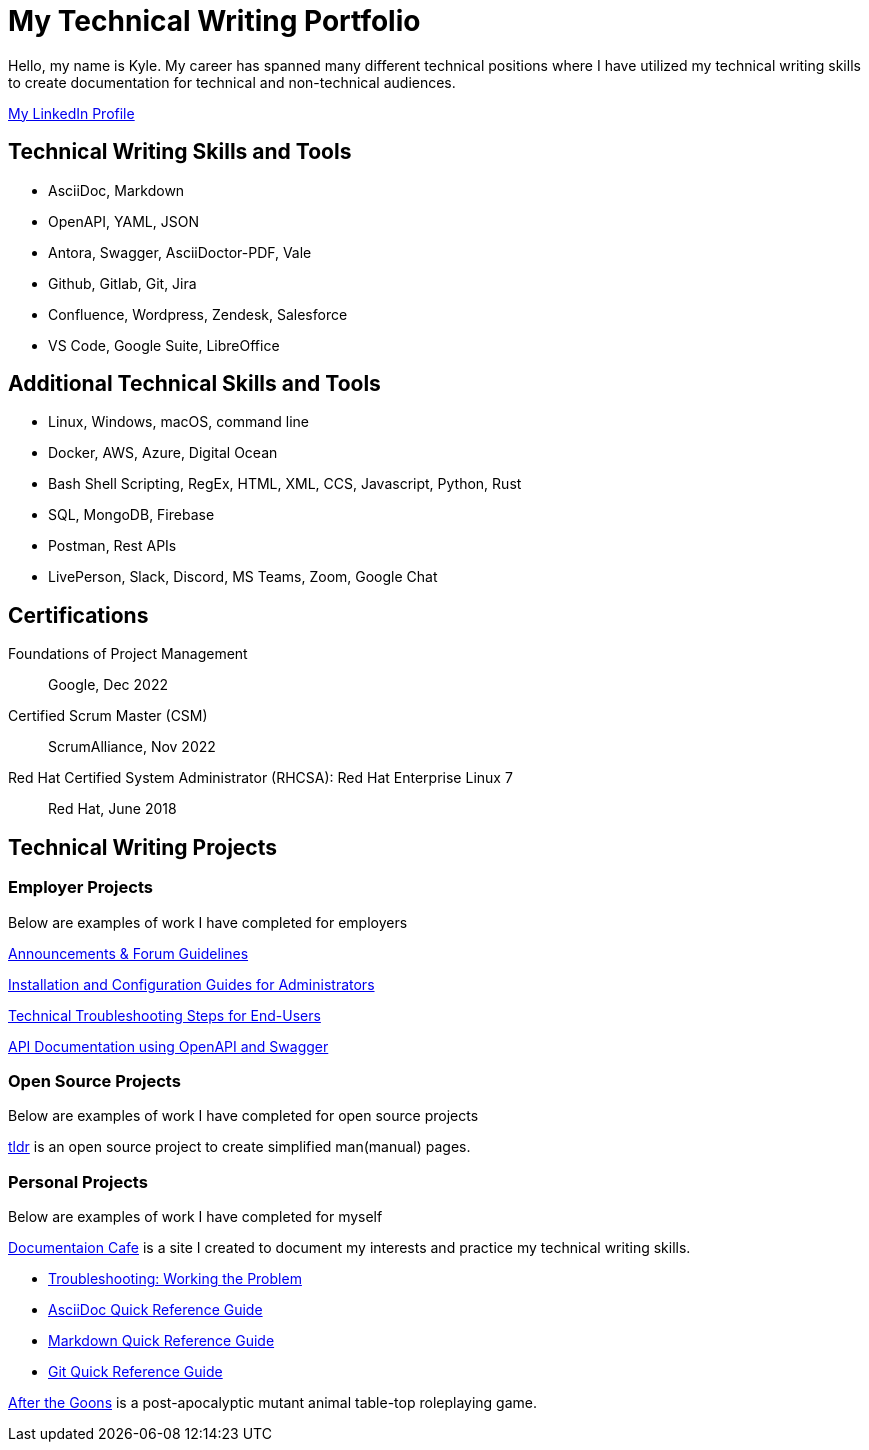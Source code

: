 = My Technical Writing Portfolio

Hello, my name is Kyle. My career has spanned many different technical positions where I have utilized my technical writing skills to create documentation for technical and non-technical audiences.

https://www.linkedin.com/in/kylermonteith/[My LinkedIn Profile, window=blank]

== Technical Writing Skills and Tools
* AsciiDoc, Markdown
* OpenAPI, YAML, JSON
* Antora, Swagger, AsciiDoctor-PDF, Vale
* Github, Gitlab, Git, Jira
* Confluence, Wordpress, Zendesk, Salesforce
* VS Code, Google Suite, LibreOffice

== Additional Technical Skills and Tools
* Linux, Windows, macOS, command line
* Docker, AWS, Azure, Digital Ocean
* Bash Shell Scripting, RegEx, HTML, XML, CCS, Javascript, Python, Rust
* SQL, MongoDB, Firebase
* Postman, Rest APIs
* LivePerson, Slack, Discord, MS Teams, Zoom, Google Chat

== Certifications
Foundations of Project Management:: Google, Dec 2022


Certified Scrum Master (CSM):: ScrumAlliance, Nov 2022

Red Hat Certified System Administrator (RHCSA): Red Hat Enterprise Linux 7:: Red Hat, June 2018

== Technical Writing Projects
=== Employer Projects
Below are examples of work I have completed for employers

xref:portfolio:knowledge.adoc[Announcements & Forum Guidelines]

xref:portfolio:guides.adoc[Installation and Configuration Guides for Administrators]

xref:portfolio:enduserTroubleshooting.adoc[Technical Troubleshooting Steps for End-Users]

xref:portfolio:apidoc.adoc[API Documentation using OpenAPI and Swagger]

=== Open Source Projects
Below are examples of work I have completed for open source projects

xref:portfolio:tldr.adoc[tldr] is an open source project to create simplified man(manual) pages.

=== Personal Projects
Below are examples of work I have completed for myself

xref:ROOT:index.adoc[Documentaion Cafe] is a site I created to document my interests and practice my technical writing skills.

* xref:thoughts:troubleshooting.adoc[Troubleshooting: Working the Problem]

* xref:markup-languages:asciidoc-quick-guide.adoc[AsciiDoc Quick Reference Guide]

* xref:markup-languages:markdown.adoc[Markdown Quick Reference Guide]

* xref:git:git-quick-guide.adoc[Git Quick Reference Guide]

https://krmlab.itch.io/after-the-goons[After the Goons, window=blank] is a post-apocalyptic mutant animal table-top roleplaying game.
